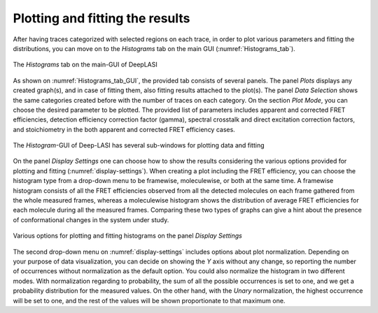 .. |br| raw:: html

   <br />


Plotting and fitting the results
~~~~~~~~~~~~~~~~~~~~
After having traces categorized with selected regions on each trace, in order to plot various parameters and fitting the distributions, you can move on to the *Histograms* tab on the main GUI (:numref:`Histograms_tab`). 

.. figure:: ./../figures/documents/PA_histogram_tab.png
   :width: 500
   :alt: histogram tab
   :align: center
   :name: Histograms_tab

   The *Histograms* tab on the main-GUI of DeepLASI

As shown on :numref:`Histograms_tab_GUI`, the provided tab consists of several panels. The panel *Plots* displays any created graph(s), and in case of fitting them, also fitting results attached to the plot(s). The panel *Data Selection* shows the same categories created before with the number of traces on each category. On the section *Plot Mode*, you can choose the desired parameter to be plotted. The provided list of parameters includes apparent and corrected FRET efficiencies, detection efficiency correction factor (gamma), spectral crosstalk and direct excitation correction factors, and stoichiometry in the both apparent and corrected FRET efficiency cases.   

.. figure:: ./../figures/documents/PA_histogram_GUI.png
   :width: 600
   :alt: histogram tab GUI
   :align: center
   :name: Histograms_tab_GUI

   The *Histogram*-GUI of Deep-LASI has several sub-windows for plotting data and fitting

On the panel *Display Settings* one can choose how to show the results considering the various options provided for plotting and fitting (:numref:`display-settings`). When creating a plot including the FRET efficiency, you can choose the histogram type from a drop-down menu to be framewise, moleculewise, or both at the same time. A framewise histogram consists of all the FRET efficiencies observed from all the detected molecules on each frame gathered from the whole measured frames, whereas a moleculewise histogram shows the distribution of average FRET efficiencies for each molecule during all the measured frames. Comparing these two types of graphs can give a hint about the presence of conformational changes in the system under study. 

.. figure:: ./../figures/documents/PA_display_settings.png
   :width: 600
   :alt: histogram settings
   :align: center
   :name: display-settings

   Various options for plotting and fitting histograms on the panel *Display Settings*

The second drop-down menu on :numref:`display-settings` includes options about plot normalization. Depending on your purpose of data visualization, you can decide on showing the *Y* axis without any change, so reporting the number of occurrences without normalization as the default option. You could also normalize the histogram in two different modes. With normalization regarding to probability, the sum of all the possible occurrences is set to one, and we get a probability distribution for the measured values. On the other hand, with the *Unary* normalization, the highest occurrence will be set to one, and the rest of the values will be shown proportionate to that maximum one. 

   
